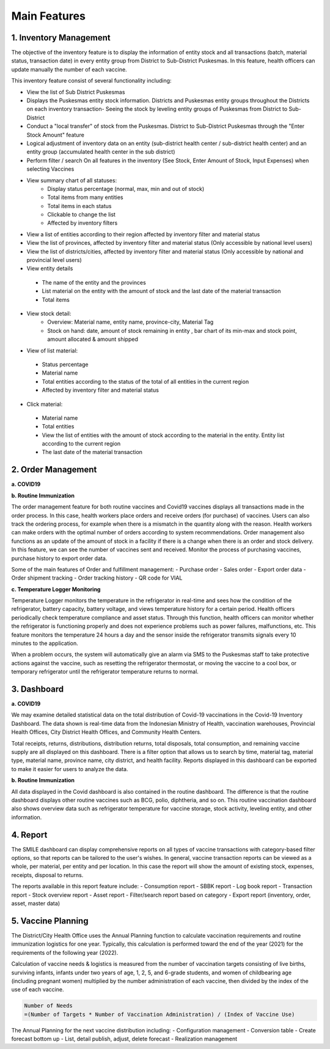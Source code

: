 Main Features
=====

**1.	Inventory Management**
-----
.. image:: images/inv-01.png 
   :width: 300 
.. image:: images/inv-02.png 
   :width: 300
   
The objective of the inventory feature is to display the information of entity stock and all transactions (batch, material status, transaction date) in every entity group from District to Sub-District Puskesmas. In this feature, health officers can update manually the number of each vaccine. 
   
This inventory feature consist of several functionality including:

- View the list of Sub District Puskesmas
- Displays the Puskesmas  entity stock information.  Districts and Puskesmas entity groups throughout  the Districts on each inventory transaction- Seeing the stock by  leveling entity groups of  Puskesmas from District  to Sub-District
- Conduct a "local transfer"  of stock from the Puskesmas. District to  Sub-District Puskesmas  through the "Enter Stock Amount" feature
- Logical adjustment of  inventory data on an entity (sub-district health  center / sub-district health center) and an entity  group (accumulated  health center in the sub district)
- Perform filter / search On all features in the  inventory (See Stock, Enter Amount of Stock,  Input Expenses) when  selecting Vaccines
- View summary chart of all statuses:
   -	Display status percentage (normal, max, min  and out of stock) 
   -	Total items from many entities 
   -	Total items in each status 
   -	Clickable to change the list 
   -	Affected by inventory filters
-	View a list of  entities according  to their region affected by inventory filter and material  status
-	View the list of  provinces, affected by inventory filter and material status (Only accessible by national level users)
-	View the list of  districts/cities, affected by inventory filter and material  status (Only accessible by national and provincial  level users)
-	View entity details
   -	The name of the entity and the provinces
   -	List material on the entity with the amount of  stock and the last date of the material transaction 
   -	Total items
- View stock detail:
   -	Overview: Material name, entity name,  province-city, Material Tag 
   -	Stock on hand: date, amount of stock  remaining in entity , bar chart of its min-max  and stock point, amount allocated & amount shipped
-	View of list material:
   -	Status percentage 
   -	Material name 
   -	Total entities according to the status of the  total of all entities in the current region 
   -	Affected by inventory filter and material  status
-	Click material: 
   -	Material name 
   -	Total entities 
   -	View the list of entities with the amount of  stock according to the material in the entity.  Entity list according to the current region 
   -	The last date of the material transaction

**2.	Order Management**
-----
**a.  COVID19**

.. image:: images/cvd-01.png 
   :width: 300 
.. image:: images/cvd-02.png 
   :width: 300
   
**b.  Routine Immunization**

.. image:: images/imm-01.png 
   :width: 300 
.. image:: images/imm-02.png 
   :width: 300

The order management feature for both routine vaccines and Covid19 vaccines displays all transactions made in the order process. In this case, health workers place orders and receive orders (for purchase) of vaccines. Users can also track the ordering process, for example when there is a mismatch in the quantity along with the reason. Health workers can make orders with the optimal number of orders according to system recommendations. Order management also functions as an update of the amount of stock in a facility if there is a change when there is an order and stock delivery. In this feature, we can see the number of vaccines sent and received. Monitor the process of purchasing vaccines, purchase history to export order data.
   
Some of the main features of Order and fulfillment management:
-	Purchase order
-	Sales order
-	Export order data
-	Order shipment tracking
-	Order tracking history
-	QR code for VIAL
   
**c.  Temperature Logger Monitoring**

.. image:: images/tlm-01.png 
   :width: 200 
.. image:: images/tlm-02.png 
   :width: 400

Temperature Logger monitors the temperature in the refrigerator in real-time and sees how the condition of the refrigerator, battery capacity, battery voltage, and views temperature history for a certain period. Health officers periodically check temperature compliance and asset status. Through this function, health officers can monitor whether the refrigerator is functioning properly and does not experience problems such as power failures, malfunctions, etc. This feature monitors the temperature 24 hours a day and the sensor inside the refrigerator transmits signals every 10 minutes to the application.

When a problem occurs, the system will automatically give an alarm via SMS to the Puskesmas staff to take protective actions against the vaccine, such as resetting the refrigerator thermostat, or moving the vaccine to a cool box, or temporary refrigerator until the refrigerator temperature returns to normal.

.. image:: images/indicator.png 
   :width: 700 

**3. Dashboard**
-----
**a. COVID19**

.. image:: images/dash-cvd.png 
   :width: 700 
      
We may examine detailed statistical data on the total distribution of Covid-19 vaccinations in the Covid-19 Inventory Dashboard. The data shown is real-time data from the Indonesian Ministry of Health, vaccination warehouses, Provincial Health Offices, City District Health Offices, and Community Health Centers.

Total receipts, returns, distributions, distribution returns, total disposals, total consumption, and remaining vaccine supply are all displayed on this dashboard. There is a filter option that allows us to search by time, material tag, material type, material name, province name, city district, and health facility. Reports displayed in this dashboard can be exported to make it easier for users to analyze the data.
   
**b. Routine Immunization**
      
.. image:: images/dash-imm-01.png 
   :width: 700 
.. image:: images/dash-imm-02.png 
   :width: 300
.. image:: images/dash-imm-03.png 
   :width: 300 
      
All data displayed in the Covid dashboard is also contained in the routine dashboard. The difference is that the routine dashboard displays other routine vaccines such as BCG, polio, diphtheria, and so on. This routine vaccination dashboard also shows overview data such as refrigerator temperature for vaccine storage, stock activity, leveling entity, and other information. 

**4. Report**
-----

.. image:: images/report.png 
   :width: 700 

The SMILE dashboard can display comprehensive reports on all types of vaccine transactions with category-based filter options, so that reports can be tailored to the user's wishes. In general, vaccine transaction reports can be viewed as a whole, per material, per entity and per location. In this case the report will show the amount of existing stock, expenses, receipts, disposal to returns. 

The reports available in this report feature include:
-	Consumption report
-	SBBK report
-	Log book report
-	Transaction report
-	Stock overview report
-	Asset report
-	Filter/search report based on category
-	Export report (inventory, order, asset, master data)

**5. Vaccine Planning**
-----

.. image:: images/vaccine-planning.png 
   :width: 700 

The District/City Health Office uses the Annual Planning function to calculate vaccination requirements and routine immunization logistics for one year. Typically, this calculation is performed toward the end of the year (2021) for the requirements of the following year (2022).

Calculation of vaccine needs & logistics is measured from the number of vaccination targets consisting of live births, surviving infants, infants under two years of age, 1, 2, 5, and 6-grade students, and women of childbearing age (including pregnant women) multiplied by the number administration of each vaccine, then divided by the index of the use of each vaccine.
   
.. code-block:: console

   Number of Needs
   =(Number of Targets * Number of Vaccination Administration) / (Index of Vaccine Use)
   

The Annual Planning for the next vaccine distribution including:
-	Configuration management
-	Conversion table
-	Create forecast bottom up
-	List, detail publish, adjust, delete forecast
-	Realization management